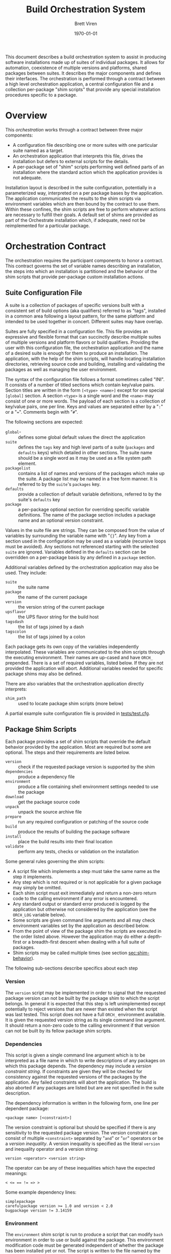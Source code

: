 #+TITLE: Build Orchestration System
#+AUTHOR: Brett Viren
#+EMAIL: bv@bnl.gov
#+DATE: \today
#+LATEX_HEADER: \usepackage{hyperref}
#+LATEX_HEADER: \hypersetup{
#+LATEX_HEADER:   hyperindex=true,
#+LATEX_HEADER:   plainpages=false,
#+LATEX_HEADER:   colorlinks=true,
#+LATEX_HEADER:   linkcolor=black
#+LATEX_HEADER: }

#+LATEX: \pagebreak

#+BEGIN_ABSTRACT
This document describes a build orchestration system to assist in producing software installations made up of  suites of individual packages.  It allows for automation, coexistence of multiple versions and platforms, shared packages between suites.  It describes the major components and defines their interfaces.  The orchestration is performed through a contract between a high level orchestration application, a central configuration file and a collection per-package "shim scripts" that provide any special installation procedures specific to a package.
#+END_ABSTRACT


* Overview

This /orchestration/ works through a contract between three major components:

 - A configuration file describing one or more suites with one particular suite named as a target.
 - An orchestration application that interprets this file, drives the installation but defers to external scripts for the details.
 - A per-package set of "shim" scripts performing well defined parts of an installation where the standard action which the application provides is not adequate.

Installation layout is described in the suite configuration, potentially in a parameterized way, interpreted on a per package bases by the application.  The application communicates the results to the shim scripts via environment variables which are then bound by the contract to use them.  Within these confines, the shim scripts are free to perform whatever actions are necessary to fulfill their goals.  A default set of shims are provided as part of the Orchestrate installation which, if adequate, need not be reimplemented for a particular package.


* Orchestration Contract

The orchestration requires the participant components to honor a contract.  This contract governs the set of variable names describing an installation, the steps into which an installation is partitioned and the behavior of the shim scripts that provide per-package custom installation actions.  


** Suite Configuration File

A suite is a collection of packages of specific versions built with a consistent set of build options (aka qualifiers) referred to as "tags", installed in a common area following a layout pattern, for the same platform and intended to be used together in concert.  Different suites may have overlap.  

Suites are fully specified in a configuration file.  This file provides an expressive and flexible format that can succinctly describe multiple suites of multiple versions and platform flavors or build qualifiers.  Providing the user with this configuration file, the orchestration application and the name of a desired suite is enough for them to produce an installation.  The application, with the help of the shim scripts, will handle locating installation directories, retrieving source code and building, installing and validating the packages as well as managing the user environment.

The syntax of the configuration file follows a format sometimes called "INI".  It consists of a number of titled sections which contain key/value pairs.  Section titles are written in the form =[<type> <name>]= except for one special =[global]= section.  A section =<type>= is a single word and the =<name>= may consist of one or more words.  The payload of each section is a collection of key/value pairs, one per line.  
Keys and values are separated either by a "=:=" or a "===".  Comments begin with "=#=".

The following sections are expected:

 - =global=- :: defines some global default values the direct the application
 - =suite= :: defines the =tags= key and high level parts of a suite (=packages= and =defaults= keys) which detailed in other sections.  The suite name should be a single word as it may be used as a file system path element.
 - =packagelist= :: contains a list of names and versions of the packages which make up the suite.  A package list may be named in a free form manner.  It is referred to by the =suite='s =packages= key.
 - =defaults= :: provide a collection of default variable definitions, referred to by the suite's =defaults= key
 - =package= :: a per-package optional section for overriding specific variable definitions.  The name of the package section includes a package name and an optional version constraint.

Values in the suite file are strings.  They can be composed from the value of variables by surrounding the variable name with "={}=".   Any key from a section used in the configuration may be used as a variable (recursive loops must be avoided).   Any sections not referenced starting with the selected =suite= are ignored. Variables defined in the =defaults= section can be overridden on a per-package basis by any defined in a =package= section.

Additional variables defined by the orchestration application may also be used.  They include:

 - =suite= :: the suite name
 - =package= :: the name of the current package
 - =version= :: the version string of the current package
 - =upsflavor= :: the UPS flavor string for the build host
 - =tagsdash= :: the list of tags joined by a dash 
 - =tagscolon= :: the list of tags joined by a colon

Each package gets its own copy of the variables independently interpolated.  These variables are communicated to the shim scripts through the executing environment.  Their names are up-cased and have =ORCH_= prepended.  There is a set of required variables, listed below.  If they are not provided the application will abort.  Additional variables needed for specific package shims may also be defined.

There are also variables that the orchestration application directly interprets:

 - =shim_path= :: used to locate package shim scripts (more below)

A partial example suite configuration file is provided in [[../tests/test.cfg][tests/test.cfg]].

** Package Shim Scripts

Each package provides a set of shim scripts that override the default behavior provided by the application.  Most are required but some are optional.  The steps and their requirements are listed below.  

 - =version= :: check if the requested package version is supported by the shim
 - =dependencies= :: produce a dependency file
 - =environment= :: produce a file containing shell environment settings needed to use the package
 - =download= :: get the package source code 
 - =unpack= :: unpack the source archive file
 - =prepare= :: run any required configuration or patching of the source code
 - =build= :: produce the results of building the package software
 - =install= :: place the build results into their final location
 - =validate= :: perform any tests, checks or validation on the installation

Some general rules governing the shim scripts:

 - A script file which implements a step must take the same name as the step it implements. 
 - Any step which is not required or is not applicable for a given package may simply be omitted.  
 - Each shim script must exit immediately and return a non-zero return code to the calling environment if any error is encountered.   
 - Any standard output or standard error produced is logged by the application but otherwise not considered by the application (see the =ORCH_LOG= variable below).  
 - Some scripts are given command line arguments and all may check environment variables set by the application as described below.  
 - From the point of view of the package shim the scripts are executed in the order listed above.  However the application may do either a depth-first or a breadth-first descent when dealing with a full suite of packages.
 - Shim scripts may be called multiple times (see section [[sec:shim-behavior]]).

The following sub-sections describe specifics about each step

*** Version

The =version= script may be implemented in order to signal that the requested package version can not be built by the package shim to which the script belongs.  In general it is expected that this step is left unimplemented except potentially to reject versions that are newer than existed when the script was last tested.   This script does not have a full =ORCH_= environment available.  It is given the requested version string as its single command line argument.  It should return a non-zero code to the calling environment if that version can not be built by its fellow package shim scripts.

*** Dependencies

This script is given a single command line argument which is to be interpreted as a file name in which to write descriptions of any packages on which this package depends.  The dependency may include a /version constraint string/.  If constraints are given they will be checked for consistency against the requested versions of the packages by the application.  Any failed constraints will abort the application.  The build is also aborted if any packages are listed but are are not specified in the suite description.

The dependency information is written in the following form, one line per dependent package:

#+BEGIN_EXAMPLE
<package name> [<constraint>]
#+END_EXAMPLE

The version constraint is optional but should be specified if there is any sensitivity to the requested package version.  The version constraint can consist of multiple =<constraint>= separated by "=and=" or "=or=" operators or be a /version inequality/.  A version inequality is specified as the literal =version= and inequality operator and a version string:

#+BEGIN_EXAMPLE
version <operator> <version string>
#+END_EXAMPLE

The operator can be any of these inequalities which have the expected meanings:

#+BEGIN_EXAMPLE
< <= == != => >
#+END_EXAMPLE

Some example dependency lines:

#+BEGIN_EXAMPLE
simplepackage
carefulpackage version >= 1.0 and version < 2.0
bugpackage version != 3.14159
#+END_EXAMPLE

*** Environment

The =environment= shim script is run to produce a script that can modify =bash= environment in order to use or build against the package.  This environment modification code must be generated independent of whether the package has been installed yet or not.  The script is written to the file named by the single command line argument given to =environment=.  If the package depends on other packages in the suite they must be declared as described in the next section.  The =environment= shim script may then assume that the setup script produced by the package's dependencies have also been sourced into the user environment just before its own setup script will be sourced.  The setup script may make use of the library of =bash= functions in =orchestrate.sh= provided by the orchestration application.  See section [[sec:bash]] for details.  No other special assumptions 
should be made about the calling environment.  

The environment produced by sourcing the result of this shim script is not used to provide environment for the shim scripts of the package itself.  It is, however, used to provide environment setup for shim scripts of any other packages that depend on this package (except for the =version= and =environment= shim scripts).


*** Download

The =download= shim script is used to retrieve the source code given the =ORCH_PACKAGE_URL= into the =ORCH_SOURCE_DIR=.  This directory will be the current working directory where this script is called.  This script only needs implementation only for unusual download methods that are not directly implemented by the application.

*** Unpack

If the source package is downloaded as an archive file the =unpack= shim script may be implemented in order to unpack it.  The target directory, as determined from the package URL, is available from the =ORCH_UNPACKED_DIR= variable.  This shim script is run from the =ORCH_SOURCE_DIR=.  It only needs to be provided for any unusual unpacking methods not directly implemented by the application.

*** Prepare 

Some builds require a configuration or preparation step before compilation.  The =prepare= shim script can be implemented to provide this.  It is run from the =ORCH_BUILD_DIR= and the =ORCH_SOURCE_DIR= variable can be used to locate the unpacked source.

*** Build 

The actual build of the package is done in the =build= shim script.  It is run from the =ORCH_BUILD_DIR=.

*** Install 

Moving or copying the build results to their final installation location is done by implementing the =install= script.  It is run from the =ORCH_BUILD_DIR= and the =ORCH_INSTALL_DIR= environment variable should be used to locate the base of the installation area for the package.

*** Validate 

Any post-installation validation can be implemented in the =validate= shim script.  It is run from the =ORCH_INSTALL_DIR=.


** Locating a Package Shim

A package shim is a directory of shim scripts.  The directory is named after the package which it builds and the shim scripts are named after the step they implement.  The application locates a package shim directories by searching a shim path.  This path is built by appending any instances found in:

 - The =ORCH_SHIM_PATH= variable from the environment calling the orchestration application
 - The =shim_path= variable set sections of the suite configuration sections:
   - =package=
   - =suite=
   - =global=
 - In =shims= directory provided by the application.

The two shim path variables values may themselves hold colon-separated paths.  The final shim path is composed by concatenating all paths in the order listed above.

Any given shim script is determined by first locating all package shim directories found in the shim path.  If any directory contains a =version= script it is executed to determine if the package shim is applicable.  If not, it  is dropped.  Finally, the first matching shim script is taken.  This provides a mechanism to override certain shim scripts on a package and version basis.

** Automating the downloading of custom shim scripts.

T.B.D.

** Shim Script Execution Environment

The environment in which each shim executes is defined through a cascade of sources.  It begins with the environment of the user which invokes the orchestration application.  The variables defined in the suite description =defaults= section are then applied.  Then
the results of the =environment= shim scripts for the  packages returned by recursive checking the output of the current package's =dependencies= shim script are then applied (except when calling the =version=, =environment= and =dependencies= stages themselves).  The =environment= shim is not applied to the package shim itself, rather the =package= section of the suite configuration file brings up the end of the cascade.

The following orchestration environment variable are guaranteed to be defined in the environment executing a shim script.

 - =ORCH_LOG= :: a log file to which the shim may append messages
 - =ORCH_PACKAGE_NAME= :: the current package name
 - =ORCH_PACKAGE_VERSION= :: the current package version string
 - =ORCH_PACKAGE_URL= :: the URL for the source code
 - =ORCH_SOURCE_DIR= :: the full path to a directory in which the source may be unpacked
 - =ORCH_UNPACKED_DIR= :: the full path to the unpacked source.
 - =ORCH_BUILD_DIR= :: the full path to a directory in which to build the source
 - =ORCH_INSTALL_DIR= :: the full path to the installation base directory

** Shim Script Behavior
<<sec:shim-behavior>>

While not strictly part of the protocol, to be well behaved, the shim scripts should be written to adhere to the following principles:

 - idempotent :: rerunning a shim script should not cause repetition of previous successfully applied actions
 - strict :: any error produced during any action by the shim script should cause a clear message to be printed and an immediate termination of the shim script in a way that communicates a non-zero return code to the calling environment
 - regular :: a high level of shim code reuse is expected as many packages share similar installation actions.  A collection of such are available as described in section [[sec:bash]].  Many shim scripts do not need to be written as some common steps are implemented directly in the orchestration application.


* Orchestration Applications

The orchestration applications must adhere to the protocol as described above but are otherwise free of restriction.  Required features include:

 - Check correctness of a suite configuration file
 - List packages and versions in a suite
 - Install a consistent subset of a suite
 - Work out global installation order based on declared dependencies
 - Implement breadth-first or depth-first build
 - Perform actions for and report their results to the user in detail (to support detailed continuous integration)

** Application states

 - start
 - parse suite configuration file
 - determine calling environment for each package
 - determine target package list
 - retrieve package shims
 - perform user command.

*** Application Commands 

The command line application is separated into several sub commands. 

 - check :: validate a suite configuration file
 - dump :: dump information about an installation without performing it
 - list :: list packages and their versions for a given suite
 - install :: perform an installation either by depth/breadth-first descent and potentially limited to stop at a particular stage



* Orchestration =bash= Utility Functions
<<sec:bash>>

t.b.d.


* Implementation for UPS based installations 

This system is implemented to support UPS-based installations.  All files can be downloaded from various Fermilab services.

** Orchestration 

All parts of the orchestration code are held in various git repositories of the =build-orchestration= Fermilab Redmine project.  The repositories are all named =orchestration-<name>= with the following names:

 - =-<package>= :: a package shim
 - =-util= :: bash utility scripts used by =-<package>= shims
 - =-cmdline= :: a command line orchestration application
 - =-suites= :: a suite configuration files

** Source Packages

Pristine mirrors of supported source archive files are available from a Fermilab server [fn:oink].  This is to simplify configuration and to maintain independence from upstream server connectivity.

[fn:oink] http://oink.fnal.gov/distro/packages/




** Role of UPS


